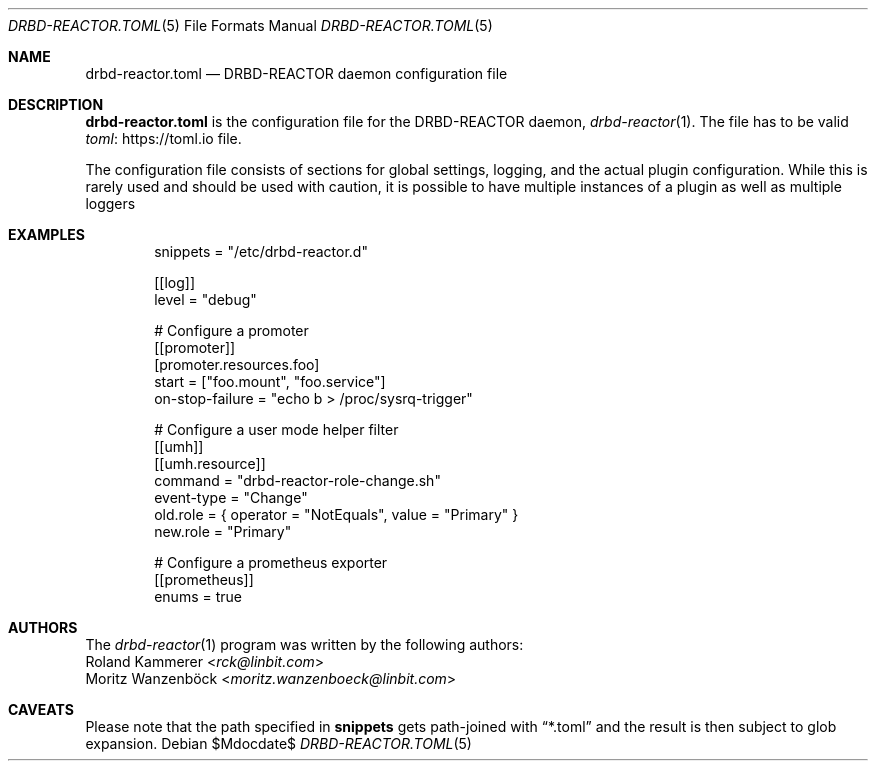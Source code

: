 .Dd $Mdocdate$
.Dt DRBD-REACTOR.TOML 5
.Os
.Sh NAME
.Nm drbd-reactor.toml
.Nd DRBD-REACTOR daemon configuration file
.Sh DESCRIPTION
.Nm
is the configuration file for the DRBD-REACTOR daemon,
.Xr drbd-reactor 1 .
The file has to be valid
.Lk https://toml.io "toml"
file.
.Pp
The configuration file consists of sections for global settings, logging, and
the actual plugin configuration. While this is rarely used and should be used
with caution, it is possible to have multiple instances of a plugin as well as
multiple loggers
.Sh EXAMPLES
.Bd -literal -offset indent
snippets = "/etc/drbd-reactor.d"

[[log]]
level = "debug"

# Configure a promoter
[[promoter]]
[promoter.resources.foo]
start = ["foo.mount", "foo.service"]
on-stop-failure =  "echo b > /proc/sysrq-trigger"

# Configure a user mode helper filter
[[umh]]
[[umh.resource]]
command = "drbd-reactor-role-change.sh"
event-type = "Change"
old.role = { operator = "NotEquals", value = "Primary" }
new.role = "Primary"

# Configure a prometheus exporter
[[prometheus]]
enums = true
.Ed
.Sh AUTHORS
.An -nosplit
The
.Xr drbd-reactor 1
program was written by the following authors:
.An -split
.An Roland Kammerer Aq Mt rck@linbit.com
.An Moritz Wanzenböck Aq Mt moritz.wanzenboeck@linbit.com
.Sh CAVEATS
Please note that the path specified in
.Sy snippets
gets path-joined with
.Dq *.toml
and the result is then subject to glob expansion.
